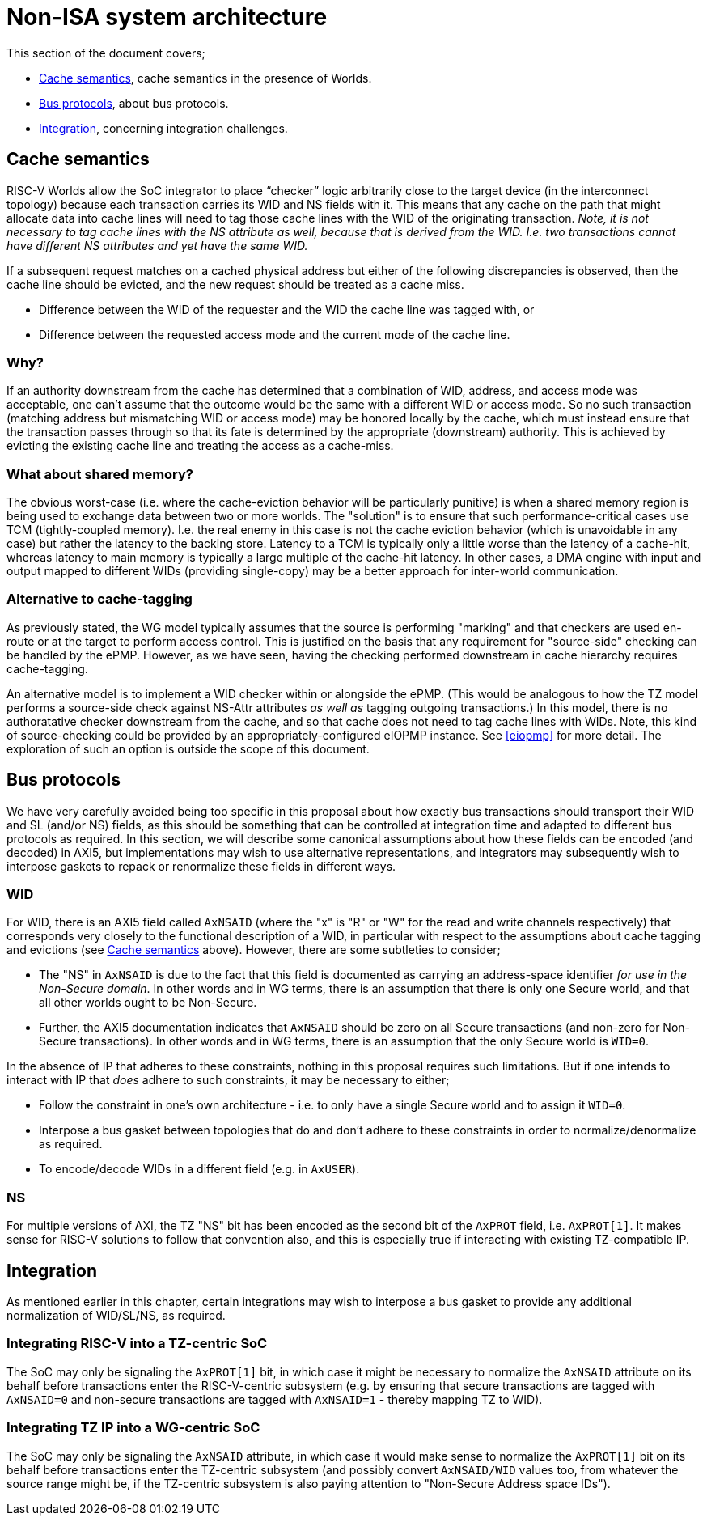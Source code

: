 :imagesdir: ./images

[[nonisa]]
= Non-ISA system architecture

This section of the document covers;

* <<cache>>, cache semantics in the presence of Worlds.
* <<busProtocols>>, about bus protocols.
* <<integration>>, concerning integration challenges.

[[cache]]
== Cache semantics

RISC-V Worlds allow the SoC integrator to place “checker” logic arbitrarily
close to the target device (in the interconnect topology) because each
transaction carries its WID and NS fields with it. This means that any cache on
the path that might allocate data into cache lines will need to tag those cache
lines with the WID of the originating transaction. __Note, it is not necessary
to tag cache lines with the NS attribute as well, because that is derived from
the WID. I.e. two transactions cannot have different NS attributes and yet have
the same WID.__

If a subsequent request matches on a cached physical address but either of the
following discrepancies is observed, then the cache line should be evicted, and
the new request should be treated as a cache miss.

* Difference between the WID of the requester and the WID the cache line was
  tagged with, or
* Difference between the requested access mode and the current mode of the
  cache line.

=== Why?

If an authority downstream from the cache has determined that a combination of
WID, address, and access mode was acceptable, one can't assume that the outcome
would be the same with a different WID or access mode. So no such transaction
(matching address but mismatching WID or access mode) may be honored locally by
the cache, which must instead ensure that the transaction passes through so
that its fate is determined by the appropriate (downstream) authority. This is
achieved by evicting the existing cache line and treating the access as a
cache-miss.

=== What about shared memory?

The obvious worst-case (i.e. where the cache-eviction behavior will be
particularly punitive) is when a shared memory region is being used to exchange
data between two or more worlds. The "solution" is to ensure that such
performance-critical cases use TCM (tightly-coupled memory). I.e. the real
enemy in this case is not the cache eviction behavior (which is unavoidable in
any case) but rather the latency to the backing store. Latency to a TCM is
typically only a little worse than the latency of a cache-hit, whereas latency
to main memory is typically a large multiple of the cache-hit latency. In other
cases, a DMA engine with input and output mapped to different WIDs (providing
single-copy) may be a better approach for inter-world communication.

=== Alternative to cache-tagging

As previously stated, the WG model typically assumes that the source is
performing "marking" and that checkers are used en-route or at the target to
perform access control. This is justified on the basis that any requirement for
"source-side" checking can be handled by the ePMP. However, as we have seen,
having the checking performed downstream in cache hierarchy requires
cache-tagging.

An alternative model is to implement a WID checker within or alongside the
ePMP. (This would be analogous to how the TZ model performs a source-side check
against NS-Attr attributes _as well as_ tagging outgoing transactions.) In this
model, there is no authoratative checker downstream from the cache, and so that
cache does not need to tag cache lines with WIDs. Note, this kind of
source-checking could be provided by an appropriately-configured eIOPMP
instance. See <<eiopmp>> for more detail. The exploration of such an option is
outside the scope of this document.

[[busProtocols]]
== Bus protocols

We have very carefully avoided being too specific in this proposal about how
exactly bus transactions should transport their WID and SL (and/or NS) fields,
as this should be something that can be controlled at integration time and
adapted to different bus protocols as required. In this section, we will
describe some canonical assumptions about how these fields can be encoded (and
decoded) in AXI5, but implementations may wish to use alternative
representations, and integrators may subsequently wish to interpose gaskets to
repack or renormalize these fields in different ways.

=== WID

For WID, there is an AXI5 field called `AxNSAID` (where the "x" is "R" or "W"
for the read and write channels respectively) that corresponds very closely to
the functional description of a WID, in particular with respect to the
assumptions about cache tagging and evictions (see <<cache>> above). However,
there are some subtleties to consider;

* The "NS" in `AxNSAID` is due to the fact that this field is documented as
  carrying an address-space identifier _for use in the Non-Secure domain_. In
  other words and in WG terms, there is an assumption that there is only one
  Secure world, and that all other worlds ought to be Non-Secure.
* Further, the AXI5 documentation indicates that `AxNSAID` should be zero on
  all Secure transactions (and non-zero for Non-Secure transactions). In other
  words and in WG terms, there is an assumption that the only Secure world is
  `WID=0`.

In the absence of IP that adheres to these constraints, nothing in this
proposal requires such limitations. But if one intends to interact with IP that
_does_ adhere to such constraints, it may be necessary to either;

* Follow the constraint in one's own architecture - i.e. to only have a single
  Secure world and to assign it `WID=0`.
* Interpose a bus gasket between topologies that do and don't adhere to these
  constraints in order to normalize/denormalize as required.
* To encode/decode WIDs in a different field (e.g. in `AxUSER`).

=== NS

For multiple versions of AXI, the TZ "NS" bit has been encoded as the second
bit of the `AxPROT` field, i.e. `AxPROT[1]`. It makes sense for RISC-V
solutions to follow that convention also, and this is especially true if
interacting with existing TZ-compatible IP.

[[integration]]
== Integration

As mentioned earlier in this chapter, certain integrations may wish to
interpose a bus gasket to provide any additional normalization of WID/SL/NS, as
required.

=== Integrating RISC-V into a TZ-centric SoC

The SoC may only be signaling the `AxPROT[1]` bit, in which case it might be
necessary to normalize the `AxNSAID` attribute on its behalf before
transactions enter the RISC-V-centric subsystem (e.g. by ensuring that secure
transactions are tagged with `AxNSAID=0` and non-secure transactions are tagged
with `AxNSAID=1` - thereby mapping TZ to WID).

=== Integrating TZ IP into a WG-centric SoC

The SoC may only be signaling the `AxNSAID` attribute, in which case it would
make sense to normalize the `AxPROT[1]` bit on its behalf before transactions
enter the TZ-centric subsystem (and possibly convert `AxNSAID/WID` values too,
from whatever the source range might be, if the TZ-centric subsystem is also
paying attention to "Non-Secure Address space IDs").

